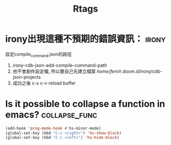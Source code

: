 #+TITLE: Rtags
* irony出現這種不預期的錯誤資訊： :irony:
設定compile_command.json的路徑
1. irony-cdb-json-add-compile-command-path
2. 他不會創件設定檔, 所以要自己先建立檔案 /home/fenrir/.doom.d/irony/cdb-json-projects
3. 成功之後 c-x c-v reload buffer
* Is it possible to collapse a function in emacs? :collapse_func:
#+BEGIN_SRC emacs-lisp
(add-hook 'prog-mode-hook #'hs-minor-mode)
(global-set-key (kbd "C-c <right>") 'hs-show-block)
(global-set-key (kbd "C-c <left>") 'hs-hide-block)
#+END_SRC
